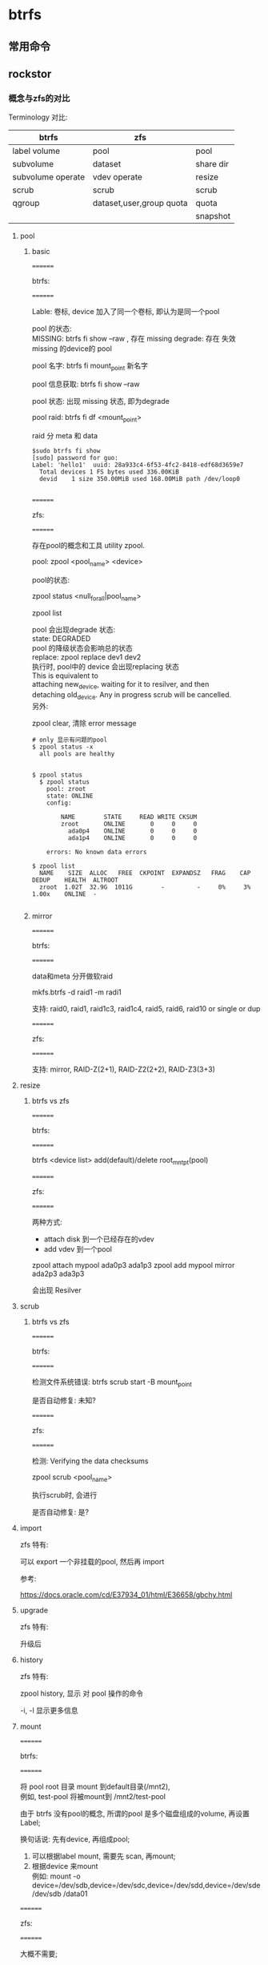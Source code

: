 * btrfs

** 常用命令

** rockstor

*** 概念与zfs的对比

	Terminology 对比:

     | btrfs             | zfs                      |           |
     |-------------------+--------------------------+-----------|
     | label volume      | pool                     | pool      |
     | subvolume         | dataset                  | share dir |
     | subvolume operate | vdev operate             | resize    |
     | scrub             | scrub                    | scrub     |
     | qgroup            | dataset,user,group quota | quota     |
     |                   |                          | snapshot  |

	
	
**** pool

***** basic 

	  ========
	  
	  btrfs:

	  ========
	  
	  Lable: 卷标, device 加入了同一个卷标, 即认为是同一个pool

	  pool 的状态:  \\
	     MISSING: btrfs fi show --raw , 存在 missing 
		 degrade: 存在 失效 missing 的device的 pool

	  pool 名字:   btrfs fi mount_point 新名字

	  pool 信息获取: btrfs fi show --raw

	  pool 状态: 出现 missing 状态, 即为degrade

	  pool raid: btrfs fi df <mount_point>

	       raid 分 meta 和 data
	  
	  #+begin_src
      $sudo btrfs fi show
      [sudo] password for guo: 
      Label: 'hello1'  uuid: 28a933c4-6f53-4fc2-8418-edf68d3659e7
      	Total devices 1 FS bytes used 336.00KiB
       	devid    1 size 350.00MiB used 168.00MiB path /dev/loop0

	  #+end_src

	  ========
	  
      zfs:

	  ========


	  存在pool的概念和工具 utility zpool.
	  
	  pool:  zpool <pool_name> <device>

	  pool的状态:

	    zpool status <null_for_all|pool_name>

		zpool list 

	  pool 会出现degrade 状态: \\
	  state: DEGRADED  \\
	  pool 的降级状态会影响总的状态 \\

	  replace:  zpool replace dev1 dev2 \\
	    执行时, pool中的 device 会出现replacing 状态 \\
	         This is equivalent to \\
             attaching new_device, waiting for it to resilver, and then \\
             detaching old_device.  Any in progress scrub will be cancelled. \\

	  另外:
	  
	    zpool clear, 清除 error message
			 
	  #+begin_src
        # only 显示有问题的pool
        $ zpool status -x
          all pools are healthy


        $ zpool status
          $ zpool status
            pool: zroot
            state: ONLINE
            config:
            
            	NAME        STATE     READ WRITE CKSUM
            	zroot       ONLINE       0     0     0
            	  ada0p4    ONLINE       0     0     0
            	  ada1p4    ONLINE       0     0     0
            
            errors: No known data errors

        $ zpool list
          NAME    SIZE  ALLOC   FREE  CKPOINT  EXPANDSZ   FRAG    CAP  DEDUP    HEALTH  ALTROOT
          zroot  1.02T  32.9G  1011G        -         -     0%     3%  1.00x    ONLINE  -

	  #+end_src

***** mirror

	  ========
	  
	  btrfs:

	  ========


	  data和meta 分开做软raid
	  
	  mkfs.btrfs -d raid1 -m radi1

	  支持: raid0, raid1, raid1c3, raid1c4, raid5, raid6, raid10 or single or dup
	  
	  ========
	  
	  zfs:

	  ========
 	  
	  支持:  mirror, RAID-Z(2+1), RAID-Z2(2+2), RAID-Z3(3+3)


**** resize

***** btrfs vs zfs

	  ========
	  
	  btrfs:

	  ========

	  btrfs <device list> add(default)/delete root_mnt_pt(pool)


	  
	  ========
	  
	  zfs:

	  ========

	  两种方式:
	    - attach disk 到一个已经存在的vdev
		- add vdev 到一个pool
	  
	  zpool attach mypool ada0p3 ada1p3
	  zpool add mypool mirror ada2p3 ada3p3

	  会出现 Resilver
	  
**** scrub

***** btrfs vs zfs

	  ========
	  
	  btrfs:

	  ========

	  检测文件系统错误: btrfs scrub start -B mount_point

	  是否自动修复: 未知?


	  ========
	  
	  zfs:

	  ========

	  检测: Verifying the data checksums

	  zpool scrub <pool_name>

	  执行scrub时, 会进行

	  是否自动修复: 是?


**** import

	 zfs 特有:

	   可以 export 一个非挂载的pool, 然后再 import

	   参考:
	   
	   https://docs.oracle.com/cd/E37934_01/html/E36658/gbchy.html
	  
**** upgrade

	 zfs 特有:
	 
	   升级后

**** history

	 zfs 特有:

	   zpool history, 显示 对 pool 操作的命令

	      -i, -l 显示更多信息

**** mount

	  ========
	  
	  btrfs:

	  ========

	  将 pool root 目录 mount 到default目录(/mnt2), \\
	  例如, test-pool 将被mount到 /mnt2/test-pool

	  由于 btrfs 没有pool的概念, 所谓的pool 是多个磁盘组成的volume, 再设置Label;
	  
	  换句话说: 先有device, 再组成pool;
	  

	  1. 可以根据label mount,  需要先 scan, 再mount;
	  2. 根据device 来mount \\
		 例如: mount -o device=/dev/sdb,device=/dev/sdc,device=/dev/sdd,device=/dev/sde /dev/sdb /data01


	  ========
	  
	  zfs:

	  ========

	  大概不需要;

	  先有 pool, 再加入device;

	  可以使用以下
	   zfs set mountpoint=/home storage/home

	  

**** share

	 ========
	  
	 btrfs:

	 ========
	  
	 share 即 subvolume;

	 一些命令:

	   btrfs subvolume create -i
	 
	   btrfs subvolume list root_pool_mnt


	   
	 ========
	  
	 zfs:

	 ========

	 share 如何对应? 需要讨论下;

	 dataset 可以对应为share 目录

	 zfs list:

	    列出目录

		-H, script 模式, 去除了header

		-s, 各种属性

	 

	  destroy 是个异步的操作: \\
	    可以使用以下命令查看哪些正在后台运行 \\
	    zpool get freeing poolname 
	 
	  支持好多property:
	    zfs get custom:costcenter zroot

***** quota

	  ========
	  
	  btrfs:

	  ========

	  qgroup, 使用qgroup 设置quota

	  qgroup 讲真概念简单, 但逻辑有点复杂, 特别是层次分的有点奇怪, 细节参考官方文档.

	  基本命令:
	    - btrfs show qgroup -reF
		- btrfs qgroup assign qid pqid mount_point

	  ========
	  
	  zfs:

	  ========

	  zfs的quota 逻辑上更好理解一点.
	  
	  支持 dataset 设置quota,

	  zfs set quota=10G storage/home/bob \\
	  zfs set quota=none storage/home/bob

	  支持 user quota

	  zfs set userquota@joe=50G

	  支持 group quota

	  zfs set groupquota@firstgroup=50G

	  支持 Reservations, 为dataset 预留一些空间,  TODO: 跟子dataset 和 snap的关系

	  zfs set reservation=10G storage/home/bob

**** snapshot

	 ========
	  
	 btrfs:

	 ========

	 btrfs subvolume snapshot
	 
	 TODO: 细节待补充

	 ========
	  
	 zfs:

	 ========

	 创建快照, 针对dataset: 
	 
	 zfs snapshot storage/home@08-30-08
	 
	 可用 ls 查看:
	 
	 ls /storage/home/.zfs/snapshot

	  zfs set mountpoint=/home storage/home
	 

	  
*** 其他资料
	
	Fault Management Architecture (FMA) Message Registry
	https://illumos.org/msg/ZFS-8000-4J


	

*** rockstor学习
	学习 rockstor 流水帐记录.
   
**** Pool

	 add pool
	
	 创建pool的主要步骤如下:
	 1. 创建fs
	 2. mount
	 3. 设置quota
	   
***** 创建fs

	  fun: add_pool

	  in: pool, disks
	  
	  cmd: mkfs.btrfs -f -d draid -m mraid -L name xpathx  

		-L   lable (pool) \\
		-m   matedata profile (raid0, raid1, raid1c3, raid1c4, raid5, raid6 raid10, dup, single)  \\
		-d   data profile  \\
		-f   force overwrite \\ 
		path /dev/disk/by-id/{} \\   

	   
***** 设置quota
	 
		 btrfs device scan
		
		 mount,
				默认在 /mnt2/lablename, -o options  \\
				root的话, 参数options增加: subvol=/@  \\
				compress=request的传参 ('lzo', 'zlib', 'no',)  
			   
		 先根据 label mount, 失败后再根据 device

	     btrfs quota enable mountpoint

****** quota enable 

	  enable_quota, disable_quote 包装了 switch_quota, 提供配额的 开启/关闭 功能
	 
******* switch_quota	 
	  fun: switch_quota

	  in: pool, flag=enable

	  cmd: btrfs quota flag pool_mount_point

****** rescan quota

	   fun: recas_quotas

	   in: pool

	   cmd: btrfs quota rescan pool_mount_point

****** quota is enable

	   fun: are_quotas_enable

	   in: mount_point

	   cmd: btrfs qgroup show -f --raw mount_point

	   返回0 并且 标准错误 是空或者 报warning:建议 rescan,  返回 true
	   其他场合返回 false

****** qgroup id

	   fun: qgroup_id

	   in: pool, share_name
	  
	   return: 0/sid



****** qgroup max

	   fun: qgroup_max

	   in: mount_point

	   cmd: btrfs qgroup show mnt_point

	   返回最大层数?

	   2015 不清楚是最大层数吗? 为什么要么是0, 要么是2015?
	   理论上可以分很多层, 是不是为了方便管理,  rockstor 只分了两层

****** qgroup create

	   fun: qgroup_create,  创建share 目录时调用

	   in: pool

****** qgroup destroy

	   fun: qgroup_destroy

	   in: qid, mount_point

****** quroup as assigned

	   fun: qgroup_is_assigned

	   in: qid, pqid, mount_point

	   cmd: btrfs qgroup show -pc mount_point
	  
****** qgroup assign

	   fun: qgroup_assign

	   in: qid, pqid, mount_point

	   cmd: btrfs qgroup assign qid pqid mount_point

****** update quota

	   fun: update_quota

	   in: pool, qgroup, size_bytes

	   cmd: btrfs qgroup limit none qgroup pool_mount_point

	   注: 没有使用size, 这个设置真的会起作用?
	  
**** 获取设备 stats

	 fun: dev_stats_zero, get_dev_io_error_stats
	
	  btrfs device stats -c moutpoint

	  - 返回 64(2#1000000) 说明有问题
	  - 返回 0 正常
	  - 返回 1 dev 不是 btrfs, ERROR: not a btrfs filesystem
	   

***** 模拟 io error

	   dd  if=/dev/zero of=btrfs-loop bs=1M count=350
	  
	   sudo mkfs.btrfs btrfs-loop
	  
	   sudo mount -o loop btrfs-loop /mnt/btrfs/
	  
	   sudo touch /mnt/btrfs/test.txt
	  
	   for (( i=0;i<10000;i++ )) ;do sudo echo "string" >> /mnt/btrfs/test.txt ;done
	  
	   echo "localuseabcdefg" >> /mnt/btrfs/test.txt
	  
	   sudo umount /mnt/btrfs
	  
	   sudo hexedit btrfs-loop
	  
	   sudo mount -o loop btrfs-loop /mnt/btrfs/
	  
	   sudo cp /mnt/btrfs/test.txt /mnt/btrfs/test1.txt

	   #+begin_src
         [/dev/loop0].write_io_errs    0
         [/dev/loop0].read_io_errs     0
         [/dev/loop0].flush_io_errs    0
         [/dev/loop0].corruption_errs  3
         [/dev/loop0].generation_errs  0
	   #+end_src


***** 获取 volume 使用率

	  新的方式获取使用率
	 
	  fun: volume_usage

	  in: pool, volume_id(0/*), pvolume_id=None(2015/*)

	  cmd:

	   1. btrfs subvolume list pool_mount_point
	   2. btrfs qgroup show volume_dir

	  回到了 ref size 和 exclued size, 由于 2015/* 两个size经常是相等的, 使用哪个都一样?


***** 共享目录的使用率

	  fun: share_usage

	  in: pool, share_map, snap_map

	  cmd: btrfs qgroup show mount_point
	 
	  return: usage_map

***** pool 使用率

	  fun: pool_usage

	  in: mount_point

	  cmd: btrfs fi usage -b mount_point
	 
	  return:  used / 1024

	  #+begin_src
		Overall:
			Device size:		         367001600
			Device allocated:		          92274688
			Device unallocated:		         274726912
			Device missing:		                 0
			Used:			            524288
			Free (estimated):		         282951680	(min: 145588224)
			Free (statfs, df):		         281903104
			Data ratio:			              1.00
			Metadata ratio:		              2.00
			Global reserve:		           3407872	(used: 0)
			Multiple profiles:		                no
       
		Data,single: Size:8388608, Used:163840 (1.95%)
           /dev/loop0	   8388608
       
		Metadata,DUP: Size:33554432, Used:163840 (0.49%)
           /dev/loop0	  67108864
       
		System,DUP: Size:8388608, Used:16384 (0.20%)
           /dev/loop0	  16777216
       
		Unallocated:
           /dev/loop0	 274726912
       
	  #+end_src

***** usage_bound

	  fun: usage_bound

	  in: disk_size, num_devices, raid_level

	  return: bytes

	  递归调用, 没看懂?
	  主要是跟raid 有关, 获取实际使用率

***** device usage

	  fun: get_devid_usage

	  in: mount_point

	  cmd: btrfs device usage -b mount_point

	  #+begin_src
       $ sudo btrfs device usage -b ./
       /dev/loop0, ID: 1
          Device size:           367001600
          Device slack:                  0
          Data,single:             8388608
          Metadata,DUP:          100663296
          System,DUP:             67108864
          Unallocated:           190840832

	  #+end_src
	 
	 
**** file system missing

	 fun: is_pool_missing_dev
	
	 btrfs fi show --raw label

	 false, device is missing from de given pool

	 有一个device missing, 即为false
	
	 #+begin_src
       Label: none  uuid: 28a933c4-6f53-4fc2-8418-edf68d3659e7
	   Total devices 1 FS bytes used 282624
	   devid    1 size 367001600 used 92274688 path /dev/loop0

	 #+end_src

**** degrade

	 fun: degraded_pools_found
	
	 btrfs fi show --raw label

	 返回 Label, 正常
	 返回 missing, 降级 count + 1
   
**** set label

	 fun: set_pool_label
	
	 btrfs fi label dev|mnt_pt

	 主要是自动设置 label, 因为初始化有些是none

	 root 通过 setting.SYS_VOL_LABEL设置

	 #+begin_src
     sudo btrfs filesystem label /mnt/btrfs/  hello
     sudo btrfs filesystem show
     Label: 'hello'  uuid: 28a933c4-6f53-4fc2-8418-edf68d3659e7
	 Total devices 1 FS bytes used 276.00KiB
	 devid    1 size 350.00MiB used 88.00MiB path /dev/loop0

	 #+end_src

***** dev mount point

	  fun: dev_mount_point
	 
	  参数 device name /dev/sda
	 
	  通过 /proc/mounts 匹配, 获取第一个匹配的 mount point

	  None 说明没有匹配到

**** 获取所有 pool info

	 fun: get_dev_pool_info

	 btrfs fi show --raw

	 return: {DevPoolInfo}
	 DevPoolInfo, nametuple,
		("DevPoolInfo", "devid size allocated uuid label")

**** 获取 pool info

	 fun: get_pool_info

	 btrfs fi show --raw path(/dev/disk/by-id)

	 #+begin_src
	 pool_info = {
         "disks": {},
         "hasMissingDev": False,
         "fullDevCount": 0,
         "missingDevCount": 0,
     }
	 #+end_src

	 Dev , namedtuple , ("Dev", "temp_name is_byid devid size allocated")

**** 获取 pool raid

	 fun: pool_raid

	 btrfs fi df mountpoint

	 #+begin_src
     Data, single: total=8.00MiB, used=148.00KiB
     System, DUP: total=8.00MiB, used=16.00KiB
     Metadata, DUP: total=32.00MiB, used=112.00KiB
     GlobalReserve, single: total=3.25MiB, used=0.00B
	 #+end_src

	 ?含义

**** 获取 dev list

	 fun: cur_devices
	
	 in: mount point

	 cmd: 	btrfs fi show mountpoint

	 #+begin_src
     Label: 'hello'  uuid: 28a933c4-6f53-4fc2-8418-edf68d3659e7
	 Total devices 1 FS bytes used 276.00KiB
	 devid    1 size 350.00MiB used 88.00MiB path /dev/loop0
	 #+end_src


	 return: /dev/loop0

**** resize

	 fun: resize_pool_cmd

	 in: pool, dev_list_byid, add=True

	 return: cmd, btrfs <device list> add(defauld)/delete root_mnt_pt(pool)

	 cmd: btrfs device add <dev-list>

	 /dev/disk/by-id/{id}

	 detached- 开头的dev, 说明有missing

**** 挂载pool

	 fun: mount_root

	 in: pool

	 return: mount point

	 默认挂载路径, /mnt2/
	
	 pool.mnt_opiton 将会加入到mount 命令中的 -o 选项中, 包括 compress
	
	 存在两个 mount 变量, 当 default_subvol().boot_to_snap
		- True, subvol=/@
		- False,

	 先根据 /dev/disk/by-label/pool.name 进行mount 操作,
	 失败后 根据/dev/disk/by-id/pool.disk_set.all() 进行, 

	 主要过程:
	  1. 创建mount point dir
	  2. 更改rw属性, chattr +i
	  3. 获取dev by label, /dev/disk/by-label/{}
	  4. mount dev dir
	  5. 增加opiton
	  6. dev scan
	  7. 不能根据 label mount 时, 根据device id mount
	
**** 卸载 mount point

	 fun: umount_root
	
	 in: mountpoint

	 cmd: umount -l mountpoint

	 -l, lazy unmount

	 获取mount状态(/proc/mount) 20 次(间隔 2秒),
	 当没有mount时, 更改rw属性为可读写, 删除dir

**** 判定 subvolume  状态

	 fun: is_subvol

	 in: mountpoint

	 cmd: btrfs subvolume show mnt_pt

	 cmd 结果 0, 返回True
	
	 return: True|False

	 true: 该 mount point 存在 subvolumn

	 #+begin_src
	
     /
    	 Name: 			<FS_TREE>
    	 UUID: 			07c27a72-f091-4481-9830-0334eb5b3ab4
    	 Parent UUID: 		-
    	 Received UUID: 		-
    	 Creation time: 		2022-07-07 19:19:51 +0800
    	 Subvolume ID: 		5
    	 Generation: 		19
    	 Gen at creation: 	0
    	 Parent ID: 		0
    	 Top level ID: 		0
    	 Flags: 			-
    	 Snapshot(s):
    
	 #+end_src

**** 获取 subvolume 信息

	 fun: subvol_info

	 in: mountpoint
	
	 cmd: btrfs subvolume show mountpoint

**** 增加share 目录

	 share 即 subvolume

	 fun: add_share

	 in: pool, sharename, qid
	
	 cmd: btrfs subvolume create -i 
	
	 share moutponint: /root_mount_point/sharename

	 qid: 子卷配额组, qgroup_create, \\
		default, -1/-1 , 返回非-1/-1, 说明quota enabled \\
		highest quota 2015/n

	 #+BEGIN_src
      sudo btrfs qgroup show /mnt/btrfs/
      qgroupid         rfer         excl 
      --------         ----         ---- 
      0/5         164.00KiB    164.00KiB 
     
	 #+end_src

	
	 qgroupid: level/id
	
	   level 0 is reserved to the qgroups associated with subvolumes.

	   0/5 是 root subvolumn
	  

	 btrfs show qgroup
	     exclusively (excl)
	     shared/referred to (rfer)

	 btrfs qgroup show -reF ./a
	 sudo  btrfs qgroup show -p ./a
	
	 exclusive:
	   Exclusive of a qgroup conveys the useful information
	   how much space will be freed in case all subvolumes of the qgroup get deleted


	 注:
	 https://btrfs.readthedocs.io/en/latest/btrfs-qgroup.html
	 Qgroup is not stable yet and will impact performance in current
	 mainline kernel (v4.14).

**** 挂载共享目录

	 fun: mount_share
	 in: share, monut point
	 cmd: mount -t btrfs -o subvol_str(subvolid=qgroup[2:]), pooldevice , mountpoint


	 fun: mount_snap
	 in: share, snap_name, snap_qgroup, snap_mnt
	 cmd: mount -t btrfs -o subvol_str(subvolid=qgroup[2:]), pooldevice , mountpoint

**** 默认 subvol

	
	 cmd: btrfs subvol get-default /mnt/btrfs

	 由于 snapshot 和 rollback 后的qgroup, 还有subvol id 如何设置, 需要后面补充?

**** snapshot id

	 cmd: btrfs subvol list -s pool_mount_point


**** share info
	
	 cmd:
	   btrfs subvol list -s mnt_point,  snapshot id
	   btrfs subvol list -p mnt_point,  parent id

	   '/@',  snap vol ?

***** share id

	  fun: share_id

	  in: pool, sharename

	  cmd: btrfs subvolume list root_pool_mnt

***** remove_share

	  fun: remove_share

	  in: pool, sharename, pgroup, force=false

	  cmd: \\
		1. umount -l mountpoint,  (fun: umount_root)
		2. btrfs subvol list -o subvol_mountpoint
		3. btrfs subvol delete subvol, 删除下面的 子volume
		4. btrfs subvol delete subvol, 删除该mount point的volume
		5. btrfs qgroup show mountpoint (fun: qgroup_destroy), 查找 qgroup
		6. btrfs qgroup destroy qid mountpoint, 删除 qgroup

		  
***** qgroup_destroy

	  fun: qgroup_destroy

	  in: gid, mount_point

	  cmd:
	     - 查找 btrfs qgroup show moutpoint
		 - 删除 btrfs qgroup destroy qid mountpoint
	 
**** snap
	
***** 获取 snap 详细信息	

	  fun: parse_snap_details

	  in: pool mount point, snap path

	  return:
		- snapshot name or None , if snap is clone
		- writable
		- is_clone

***** 获取 snap 信息

	  fun: snaps_info
	  cmd: btrfs subvolume list -u -p -q mountpoint
	  return: snap dict

	  #+begin_src

       sudo btrfs subvol list -u -p -q .
       ID 256 gen 42 parent 5 top level 5 parent_uuid -
           uuid a9d20f4c-555b-d746-92d0-21280852e009 path a
       ID 257 gen 42 parent 5 top level 5 parent_uuid -
           uuid 41fe9e5f-c0dd-9941-875e-3d60fd880ef0 path b


	  #+end_src

	 
	  
***** 获取 property

	  fun: get_property

	  in:  mount point, property name

	  cmd: btrfs property get mnt_pt prop_name 

	  mount point: Vol(pool)/subvol(share/snap)

	  suppont property :
		- ro
		- compression
		- label

	#+begin_src
	 $ btrfs property get  .
		ro=false
		label=hello
	#+end_src


***** 获取 snap

	  fun: get_snap, \\
	       get_oldest_snap, get_lastest_snap 是上面函数的包装
	 

	  in: subvol path, oldest, num_retain, regex , test_model

	  cmd: btrfs subvol list -o subvol_path

	       -o 获取指定目录的 subvolumes,  但可能会被deprecated
		   参考:
		   https://www.mail-archive.com/linux-btrfs@vger.kernel.org/msg75514.html


***** 删除 snap

	  fun: remove_snap

	  in: pool, share_name, snap_name, snap_qgroup

	  snap path:  pool_root_mount/.snapshots/share_name/snap_name

	  cmd : \\

		该 snap path 存在 subvolume ? 
		- btrfs subvolume delete snap_path
		- qgroup_desnroy(查找并删除qgroup)

		不存在
		- btrfs subvolume list -s root_mount
		- 模式匹配, ID.*{snap_name}$,  snap=root_mountpoint/id
		- btrfs subvolume delete snap
	
***** add snap

	  add_snap, add_clone 是对 add_snap_helper的包装
	 
****** snap helper
	  fun: add_snap_helper

	  in: orig_path, snap_path

	  cmd: btrfs subvolume snapshot orig_path snap

		当 clone 场景 : \\
	       从snapshot 克隆: orig_path = pool_root_mountpoint/.snapshots/share/ \\
		   其他:            orig_path = pool_root_mountpoint/share_path 

		当 add snap 场景:
	       orig_path = share_mountpoint
		   snap_path = share_mountpoint/.snapshots/share_subvol_name/snap_name

		  
**** scrub

***** scrub_start

	  fun: scrub_start

	  in: pool

	  ref: pool_scrub.py

	  cmd: btrfs scrub start -B mount_point

	     -B:  do not background and print scrub statistics when  finished
      注: 执行是开启新的进程进行

	  #+begin_src
		scrub done for 28a933c4-6f53-4fc2-8418-edf68d3659e7
		Scrub started:    Mon Jul 11 16:12:27 2022
		Status:           finished
		Duration:         0:00:00
		Total to scrub:   88.00MiB
		Rate:             0.00B/s
		Error summary:    csum=1
          Corrected:      0
          Uncorrectable:  1
          Unverified:     0
		ERROR: there are uncorrectable errors

	  #+end_src

***** scrub_status

	  fun: scrub_status

	  in: pool

	  cmd: btrfs scrub status -R mount_point
	 
	 
	  #+begin_src
         UUID:             28a933c4-6f53-4fc2-8418-edf68d3659e7
         Scrub started:    Mon Jul 11 16:12:27 2022
         Status:           finished
         Duration:         0:00:00
        	 data_extents_scrubbed: 8
        	 tree_extents_scrubbed: 22
        	 data_bytes_scrubbed: 163840
        	 tree_bytes_scrubbed: 360448
        	 read_errors: 0
        	 csum_errors: 1
        	 verify_errors: 0
        	 no_csum: 0
        	 csum_discards: 0
        	 super_errors: 0
        	 malloc_errors: 0
        	 uncorrectable_errors: 1
        	 unverified_errors: 0
        	 corrected_errors: 0
        	 last_physical: 105906176

	  #+end_src


**** resize

***** resize pool

	  fun: start_resize_pool

	  in: cmd

	  ref:
	     huey: 轻量级异步任务队列简介 \\
	     标记为 @task, 被huey 调用 async bypass function (start_resize_pool.call_local())

***** balance

	  fun: start_balance

	  in: mount_point, force=None, convert=None

	  cmd: btrfs balance start mount_point

	       force 时, 增加 -f 参数

		   dconvert mconvert, data 和 meta 的转换, 例如: \\
		      btrfs balance start -dconvert=raid5  /mydata \\
			  btrfs balance start -mconvert=raid5  /mydata \\

			  查看: btrfs filesystem filesystem mount_point


	  #+begin_src
         sudo dmesg |tail
		[712489.044636] BTRFS info (device loop0): relocating block group 30408704 flags metadata|dup
		[712489.069940] BTRFS info (device loop0): found 5 extents, stage: move data extents
		[712489.089790] BTRFS info (device loop0): relocating block group 22020096 flags system|dup
		[712489.105284] BTRFS info (device loop0): found 1 extents, stage: move data extents
		[712489.125579] BTRFS info (device loop0): relocating block group 13631488 flags data
		[712489.133105] BTRFS warning (device loop0): csum failed root -9 ino 259 off 77824 csum 0xad822372 expected csum 0x4082356f mirror 1
		[712489.133113] BTRFS error (device loop0): bdev /dev/loop0 errs: wr 0, rd 0, flush 0, corrupt 5, gen 0
		[712489.133426] BTRFS warning (device loop0): csum failed root -9 ino 259 off 77824 csum 0xad822372 expected csum 0x4082356f mirror 1
		[712489.133433] BTRFS error (device loop0): bdev /dev/loop0 errs: wr 0, rd 0, flush 0, corrupt 6, gen 0
		[712489.140867] BTRFS info (device loop0): balance: ended with status: -5
       
	  #+end_src

***** balance status

	  fun: balance_status

	  in: pool

	  cmd: btrfs balance status mount_point

	 
***** balance status internal

	  fun: balance_status_internal

	  in: pool

	  cmd: btrfs dev usage -b mount_point

	  快速获取状态的一个方法, 因为 balance 可能会持续很久?
	  如果 unallocated 的值 是个负, 表明 balance 可能还没做完.

	  #+begin_src
       $ sudo btrfs dev usage -b ./
       /dev/loop0, ID: 1
          Device size:           367001600
          Device slack:                  0
          Data,single:             8388608
          Metadata,DUP:          100663296
          System,DUP:             67108864
          Unallocated:           190840832
	  #+end_src

**** device scan

	 fun : device_scan

	 in: device list

	 cmd: btrfs device scan

	 #+begin_src
       $ sudo btrfs device scan /dev/loop0
       Scanning for btrfs filesystems on '/dev/loop0'
	 #+end_src
	 
**** btrfs uuid

	 fun: btrfs_uuid

	 cmd: btrfs filesystem show mount_point

	
